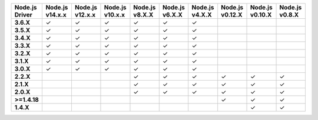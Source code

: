 .. list-table::
   :header-rows: 1
   :stub-columns: 1
   :class: compatibility-large

   * - Node.js Driver
     - Node.js v14.x.x
     - Node.js v12.x.x
     - Node.js v10.x.x
     - Node.js v8.X.X
     - Node.js v6.X.X
     - Node.js v4.X.X
     - Node.js v0.12.X
     - Node.js v0.10.X
     - Node.js v0.8.X

   * - 3.6.X
     - ✓
     - ✓
     - ✓
     - ✓
     - ✓
     - ✓
     -
     -
     -

   * - 3.5.X
     - ✓
     - ✓
     - ✓
     - ✓
     - ✓
     - ✓
     -
     -
     -

   * - 3.4.X
     - ✓
     - ✓
     - ✓
     - ✓
     - ✓
     - ✓
     -
     -
     -

   * - 3.3.X
     - ✓
     - ✓
     - ✓
     - ✓
     - ✓
     - ✓
     -
     -
     -

   * - 3.2.X
     - ✓
     - ✓
     - ✓
     - ✓
     - ✓
     - ✓
     -
     -
     -
     
   * - 3.1.X
     - ✓
     - ✓
     - ✓
     - ✓
     - ✓
     - ✓
     -
     -
     -

   * - 3.0.X
     - ✓
     - ✓
     - ✓
     - ✓
     - ✓
     - ✓
     -
     -
     -

   * - 2.2.X
     -
     -
     -
     - ✓
     - ✓
     - ✓
     - ✓
     - ✓
     - ✓


   * - 2.1.X
     -
     -
     -
     - ✓
     - ✓
     - ✓
     - ✓
     - ✓
     - ✓

   * - 2.0.X
     -
     -
     -
     - ✓
     - ✓
     - ✓
     - ✓
     - ✓
     - ✓

   * - >=1.4.18
     -
     -
     -
     -
     -
     -
     - ✓
     - ✓
     - ✓

   * - 1.4.X
     -
     -
     -
     -
     -
     -
     - 
     - ✓
     - ✓

